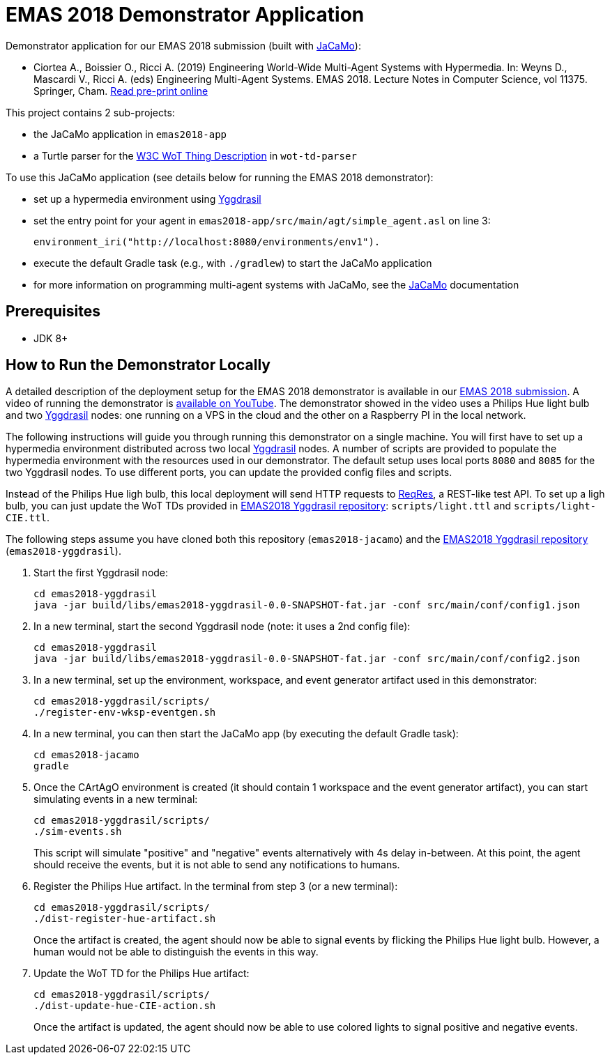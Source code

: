 = EMAS 2018 Demonstrator Application

Demonstrator application for our EMAS 2018 submission (built with https://github.com/jacamo-lang/jacamo/[JaCaMo]):

* Ciortea A., Boissier O., Ricci A. (2019) Engineering World-Wide Multi-Agent Systems with Hypermedia. In: Weyns D., Mascardi V., Ricci A. (eds) Engineering Multi-Agent Systems. EMAS 2018. Lecture Notes in Computer Science, vol 11375. Springer, Cham. http://emas2018.dibris.unige.it/images/papers/EMAS18-17.pdf[Read pre-print online]

This project contains 2 sub-projects:

* the JaCaMo application in `emas2018-app`

* a Turtle parser for the https://www.w3.org/TR/wot-thing-description/[W3C WoT Thing Description] in `wot-td-parser`

To use this JaCaMo application (see details below for running the EMAS 2018 demonstrator):

* set up a hypermedia environment using https://github.com/andreiciortea/emas2018-yggdrasil/[Yggdrasil]

* set the entry point for your agent in `emas2018-app/src/main/agt/simple_agent.asl` on line 3:
+
----
environment_iri("http://localhost:8080/environments/env1").
----

* execute the default Gradle task (e.g., with `./gradlew`) to start the JaCaMo application

* for more information on programming multi-agent systems with JaCaMo, see the https://github.com/jacamo-lang/jacamo/[JaCaMo] documentation


== Prerequisites

* JDK 8+

== How to Run the Demonstrator Locally

A detailed description of the deployment setup for the EMAS 2018 demonstrator is available in our http://emas2018.dibris.unige.it/images/papers/EMAS18-17.pdf[EMAS 2018 submission]. A video of running the demonstrator is https://youtu.be/QeIJ9ov6w_E[available on YouTube]. The demonstrator showed in the video uses a Philips Hue light bulb and two https://github.com/andreiciortea/emas2018-yggdrasil/[Yggdrasil] nodes: one running on a VPS in the cloud and the other on a Raspberry PI in the local network.

The following instructions will guide you through running this demonstrator on a single machine. You will first have to set up a hypermedia environment distributed across two local https://github.com/andreiciortea/emas2018-yggdrasil/[Yggdrasil] nodes. A number of scripts are provided to populate the hypermedia environment with the resources used in our demonstrator. The default setup uses local ports `8080` and `8085` for the two Yggdrasil nodes. To use different ports, you can update the provided config files and scripts.

Instead of the Philips Hue ligh bulb, this local deployment will send HTTP requests to https://reqres.in/[ReqRes], a REST-like test API. To set up a ligh bulb, you can just update the WoT TDs provided in https://github.com/andreiciortea/emas2018-yggdrasil/[EMAS2018 Yggdrasil repository]: `scripts/light.ttl` and `scripts/light-CIE.ttl`.

The following steps assume you have cloned both this repository (`emas2018-jacamo`) and the https://github.com/andreiciortea/emas2018-yggdrasil/[EMAS2018 Yggdrasil repository] (`emas2018-yggdrasil`).

. Start the first Yggdrasil node:
+
[source,bash]
----
cd emas2018-yggdrasil
java -jar build/libs/emas2018-yggdrasil-0.0-SNAPSHOT-fat.jar -conf src/main/conf/config1.json
----

. In a new terminal, start the second Yggdrasil node (note: it uses a 2nd config file):
+
[source,bash]
----
cd emas2018-yggdrasil
java -jar build/libs/emas2018-yggdrasil-0.0-SNAPSHOT-fat.jar -conf src/main/conf/config2.json
----

. In a new terminal, set up the environment, workspace, and event generator artifact used in this demonstrator:
+
[source,bash]
----
cd emas2018-yggdrasil/scripts/
./register-env-wksp-eventgen.sh
----

. In a new terminal, you can then start the JaCaMo app (by executing the default Gradle task):
+
[source,bash]
----
cd emas2018-jacamo
gradle
----

. Once the CArtAgO environment is created (it should contain 1 workspace and the event generator artifact), you can start simulating events in a new terminal:
+
[source,bash]
----
cd emas2018-yggdrasil/scripts/
./sim-events.sh
----
+
This script will simulate "positive" and "negative" events alternatively with 4s delay in-between. At this point, the agent should receive the events, but it is not able to send any notifications to humans.

. Register the Philips Hue artifact. In the terminal from step 3 (or a new terminal):
+
[source,bash]
----
cd emas2018-yggdrasil/scripts/
./dist-register-hue-artifact.sh
----
+
Once the artifact is created, the agent should now be able to signal events by flicking the Philips Hue light bulb. However, a human would not be able to distinguish the events in this way.

. Update the WoT TD for the Philips Hue artifact:
+
[source,bash]
----
cd emas2018-yggdrasil/scripts/
./dist-update-hue-CIE-action.sh
----
+
Once the artifact is updated, the agent should now be able to use colored lights to signal positive and negative events.
